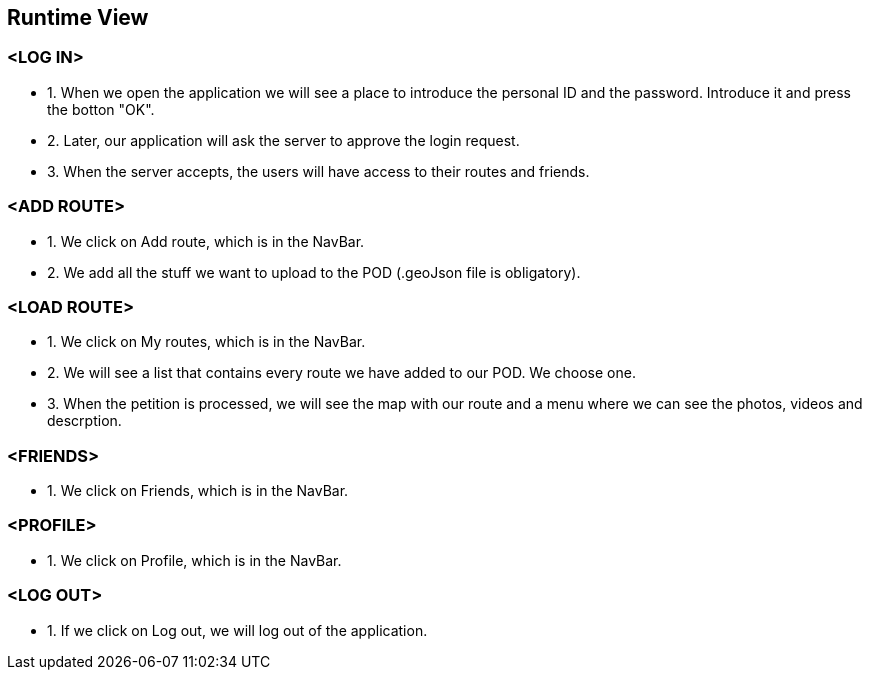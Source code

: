 [[section-runtime-view]]
== Runtime View
=== <LOG IN>
* 1. When we open the application we will see a place to introduce the personal ID and the password. Introduce it and press the botton "OK".
* 2. Later, our application will ask the server to approve the login request. 
* 3. When the server accepts, the users will have access to their routes and friends.

=== <ADD ROUTE>
* 1. We click on Add route, which is in the NavBar.
* 2. We add all the stuff we want to upload to the POD (.geoJson file is obligatory).

=== <LOAD ROUTE>
* 1. We click on My routes, which is in the NavBar.
* 2. We will see a list that contains every route we have added to our POD. We choose one.
* 3. When the petition is processed, we will see the map with our route and a menu where we can see the photos, videos and descrption.

=== <FRIENDS>
* 1. We click on Friends, which is in the NavBar.

=== <PROFILE>
* 1. We click on Profile, which is in the NavBar.

=== <LOG OUT>
* 1. If we click on Log out, we will log out of the application.
